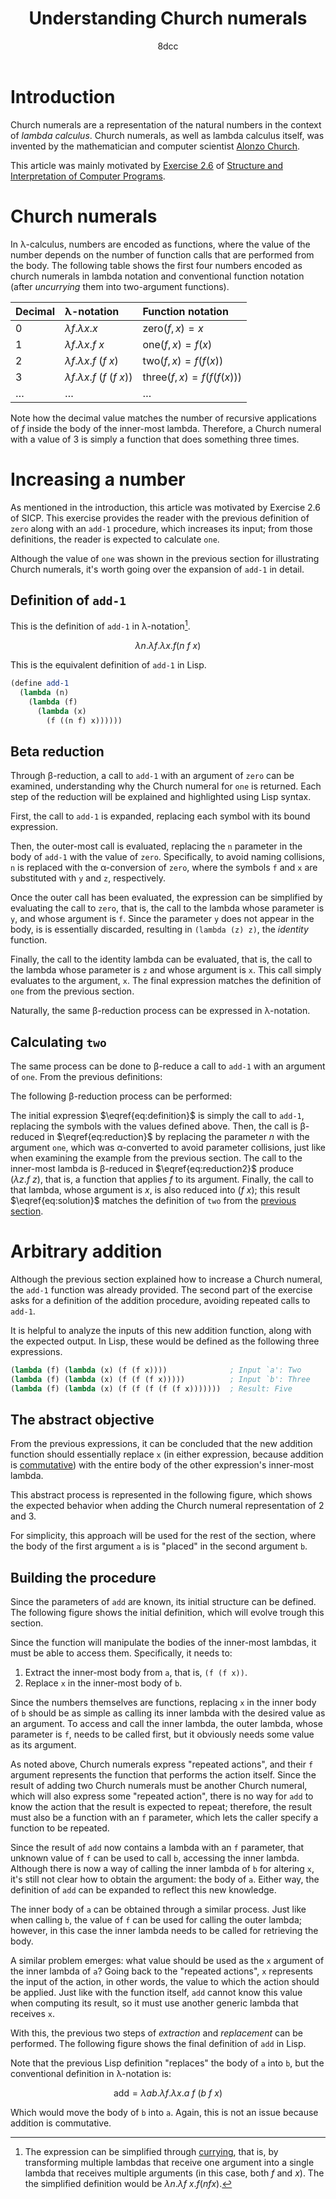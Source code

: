 #+TITLE: Understanding Church numerals
#+AUTHOR: 8dcc
#+STARTUP: nofold
#+HTML_HEAD: <link rel="icon" type="image/x-icon" href="../img/favicon.png">
#+HTML_HEAD: <link rel="stylesheet" type="text/css" href="../css/main.css">
#+HTML_LINK_UP: index.html
#+HTML_LINK_HOME: ../index.html
#+LATEX_HEADER: \usepackage{svg}

#+begin_comment org
TODO: Move section about lambda calculus from Y combinator. Rename article to
"Understanding lambda calculus and Church numerals". Update introduction.
#+end_comment

* Introduction
:PROPERTIES:
:CUSTOM_ID: introduction
:END:

Church numerals are a representation of the natural numbers in the context of
/lambda calculus/. Church numerals, as well as lambda calculus itself, was
invented by the mathematician and computer scientist [[https://en.wikipedia.org/wiki/Alonzo_Church][Alonzo Church]].

This article was mainly motivated by [[https://web.mit.edu/6.001/6.037/sicp.pdf#section*.65][Exercise 2.6]] of [[https://en.wikipedia.org/wiki/Structure_and_Interpretation_of_Computer_Programs][Structure and
Interpretation of Computer Programs]].

#+begin_comment org
TODO: Furthermore, the original explanation about lambda calculus was moved from
my article on [[file:../programming/understanding-y-combinator.org][the Y combinator.]]
#+end_comment

#+begin_comment org
TODO: (About beta reduction in lambda calculus section)

The expression $(\lambda p. b) a$ reduces to $b[p := a]$, where the notation
$b[p := a]$ indicates the operation of substituting the parameter $p$ with the
argument $a$ in the body $b$.
#+end_comment

* Church numerals
:PROPERTIES:
:CUSTOM_ID: church-numerals
:END:

In \lambda-calculus, numbers are encoded as functions, where the value of the
number depends on the number of function calls that are performed from the
body. The following table shows the first four numbers encoded as church
numerals in lambda notation and conventional function notation (after /uncurrying/
them into two-argument functions).

| Decimal | \lambda-notation                       | Function notation                 |
|---------+----------------------------------------+-----------------------------------|
| <l>     | <l>                                    | <l>                               |
| 0       | $\lambda f. \lambda x. x$              | $\text{zero}(f, x) = x$           |
| 1       | $\lambda f. \lambda x. f\ x$           | $\text{one}(f, x) = f(x)$         |
| 2       | $\lambda f. \lambda x. f\ (f\ x)$      | $\text{two}(f, x) = f(f(x))$      |
| 3       | $\lambda f. \lambda x. f\ (f\ (f\ x))$ | $\text{three}(f, x) = f(f(f(x)))$ |
| ...     | ...                                    | ...                               |

Note how the decimal value matches the number of recursive applications of $f$
inside the body of the inner-most lambda. Therefore, a Church numeral with a
value of 3 is simply a function that does something three times.

* Increasing a number
:PROPERTIES:
:CUSTOM_ID: increasing-a-number
:END:

As mentioned in the introduction, this article was motivated by Exercise 2.6 of
SICP. This exercise provides the reader with the previous definition of =zero=
along with an =add-1= procedure, which increases its input; from those
definitions, the reader is expected to calculate =one=.

Although the value of =one= was shown in the previous section for illustrating
Church numerals, it's worth going over the expansion of =add-1= in detail.

** Definition of =add-1=
:PROPERTIES:
:CUSTOM_ID: definition-of-add-1
:END:

#+begin_comment org
TODO: Remove currying comment after mentioning it in section above.
TODO: Mention origin of term /currying/ (Haskell Brooks Curry).
#+end_comment

This is the definition of =add-1= in \lambda-notation[fn::The expression can be
simplified through [[https://en.wikipedia.org/wiki/Currying][currying]], that is, by transforming multiple lambdas that
receive one argument into a single lambda that receives multiple arguments (in
this case, both $f$ and $x$). The the simplified definition would be $\lambda
n. \lambda f\ x. f (n f x)$.].

$$
\lambda n. \lambda f. \lambda x. f (n\ f\ x)
$$

This is the equivalent definition of =add-1= in Lisp.

#+begin_src scheme
(define add-1
  (lambda (n)
    (lambda (f)
      (lambda (x)
        (f ((n f) x))))))
#+end_src


** Beta reduction
:PROPERTIES:
:CUSTOM_ID: beta-reduction
:END:

Through \beta-reduction, a call to =add-1= with an argument of =zero= can be
examined, understanding why the Church numeral for =one= is returned. Each step
of the reduction will be explained and highlighted using Lisp syntax.

First, the call to =add-1= is expanded, replacing each symbol with its bound
expression.

#+NAME: fig1
[[file:../img/understanding-church-numerals1.svg]]

Then, the outer-most call is evaluated, replacing the =n= parameter in the body of
=add-1= with the value of =zero=. Specifically, to avoid naming collisions, =n= is
replaced with the \alpha-conversion of =zero=, where the symbols =f= and =x= are
substituted with =y= and =z=, respectively.

#+NAME: fig2
[[file:../img/understanding-church-numerals2.svg]]

Once the outer call has been evaluated, the expression can be simplified by
evaluating the call to =zero=, that is, the call to the lambda whose parameter is
=y=, and whose argument is =f=. Since the parameter =y= does not appear in the body,
is is essentially discarded, resulting in =(lambda (z) z)=, the /identity/ function.

#+NAME: fig3
[[file:../img/understanding-church-numerals3.svg]]

Finally, the call to the identity lambda can be evaluated, that is, the call to
the lambda whose parameter is =z= and whose argument is =x=. This call simply
evaluates to the argument, =x=. The final expression matches the definition of =one=
from the previous section.

#+NAME: fig4
[[file:../img/understanding-church-numerals4.svg]]

Naturally, the same \beta-reduction process can be expressed in
\lambda-notation.

\begin{align*}
\text{one} &= (\lambda n. \lambda f. \lambda x. f\ (n\ f\ x))
              (\lambda f. \lambda x. x) \\
           &= \lambda f. \lambda x. f\ ((\lambda y. \lambda z. z)\ f\ x) \\
           &= \lambda f. \lambda x. f\ ((\lambda z. z)\ x) \\
           &= \lambda f. \lambda x. f\ x
\end{align*}

** Calculating =two=
:PROPERTIES:
:CUSTOM_ID: calculating-two
:END:

The same process can be done to \beta-reduce a call to =add-1= with an argument of
=one=. From the previous definitions:

\begin{align*}
\text{add-1} &= \lambda n. \lambda f. \lambda x. f\ (n\ f\ x) \\
\text{one} &= \lambda f. \lambda x. f\ x \\
\end{align*}

The following \beta-reduction process can be performed:

\begin{align}
\text{two} &= (\lambda n. \lambda f. \lambda x. f\ (n\ f\ x))
              (\lambda f. \lambda x. f\ x) \label{eq:definition} \\
           &= \lambda f. \lambda x. f\ ((\lambda y. \lambda z. y\ z)\ f\ x) \label{eq:reduction} \\
           &= \lambda f. \lambda x. f\ ((\lambda z. f\ z)\ x) \label{eq:reduction2} \\
           &= \lambda f. \lambda x. f\ (f\ x) \label{eq:solution}
\end{align}

The initial expression $\eqref{eq:definition}$ is simply the call to =add-1=,
replacing the symbols with the values defined above. Then, the call is
\beta-reduced in $\eqref{eq:reduction}$ by replacing the parameter $n$ with the
argument =one=, which was \alpha-converted to avoid parameter collisions, just
like when examining the example from the previous section. The call to the
inner-most lambda is \beta-reduced in $\eqref{eq:reduction2}$ produce
$(\lambda z. f\ z)$, that is, a function that applies $f$ to its
argument. Finally, the call to that lambda, whose argument is $x$, is also
reduced into $(f\ x)$; this result $\eqref{eq:solution}$ matches the definition
of =two= from the [[#church-numerals][previous section]].

* Arbitrary addition
:PROPERTIES:
:CUSTOM_ID: arbitrary-addition
:END:

Although the previous section explained how to increase a Church numeral, the
=add-1= function was already provided. The second part of the exercise asks for a
definition of the addition procedure, avoiding repeated calls to =add-1=.

It is helpful to analyze the inputs of this new addition function, along with
the expected output. In Lisp, these would be defined as the following three
expressions.

#+begin_src scheme
(lambda (f) (lambda (x) (f (f x))))              ; Input `a': Two
(lambda (f) (lambda (x) (f (f (f x)))))          ; Input `b': Three
(lambda (f) (lambda (x) (f (f (f (f (f x)))))))  ; Result: Five
#+end_src

** The abstract objective
:PROPERTIES:
:CUSTOM_ID: the-abstract-objective
:END:

From the previous expressions, it can be concluded that the new addition
function should essentially replace =x= (in either expression, because addition is
[[https://en.wikipedia.org/wiki/Commutative_property][commutative]]) with the entire body of the other expression's inner-most
lambda.

This abstract process is represented in the following figure, which shows the
expected behavior when adding the Church numeral representation of 2 and 3.

#+NAME: fig5
[[file:../img/understanding-church-numerals5.svg]]

For simplicity, this approach will be used for the rest of the section, where
the body of the first argument =a= is is "placed" in the second argument =b=.

** Building the procedure
:PROPERTIES:
:CUSTOM_ID: building-the-procedure
:END:

Since the parameters of =add= are known, its initial structure can be defined. The
following figure shows the initial definition, which will evolve trough this
section.

#+NAME: fig6
[[file:../img/understanding-church-numerals6.svg]]

Since the function will manipulate the bodies of the inner-most lambdas, it must
be able to access them. Specifically, it needs to:

1. Extract the inner-most body from =a=, that is, =(f (f x))=.
2. Replace =x= in the inner-most body of =b=.

Since the numbers themselves are functions, replacing =x= in the inner body of =b=
should be as simple as calling its inner lambda with the desired value as an
argument. To access and call the inner lambda, the outer lambda, whose parameter
is =f=, needs to be called first, but it obviously needs some value as its
argument.

As noted above, Church numerals express "repeated actions", and their =f= argument
represents the function that performs the action itself. Since the result of
adding two Church numerals must be another Church numeral, which will also
express some "repeated action", there is no way for =add= to know the action that
the result is expected to repeat; therefore, the result must also be a function
with an =f= parameter, which lets the caller specify a function to be repeated.

Since the result of =add= now contains a lambda with an =f= parameter, that unknown
value of =f= can be used to call =b=, accessing the inner lambda. Although there is
now a way of calling the inner lambda of =b= for altering =x=, it's still
not clear how to obtain the argument: the body of =a=. Either way, the definition
of =add= can be expanded to reflect this new knowledge.

#+NAME: fig7
[[file:../img/understanding-church-numerals7.svg]]

The inner body of =a= can be obtained through a similar process. Just like when
calling =b=, the value of =f= can be used for calling the outer lambda; however,
in this case the inner lambda needs to be called for retrieving the body.

A similar problem emerges: what value should be used as the =x= argument of the
inner lambda of =a=? Going back to the "repeated actions", =x= represents the
input of the action, in other words, the value to which the action should be
applied. Just like with the function itself, =add= cannot know this value when
computing its result, so it must use another generic lambda that receives =x=.

With this, the previous two steps of /extraction/ and /replacement/ can be
performed. The following figure shows the final definition of =add= in Lisp.

#+NAME: fig8
[[file:../img/understanding-church-numerals8.svg]]

Note that the previous Lisp definition "replaces" the body of =a= into =b=, but the
conventional definition in \lambda-notation is:

$$
\text{add} = \lambda ab. \lambda f. \lambda x. a\ f\ (b\ f\ x)
$$

Which would move the body of =b= into =a=. Again, this is not an issue because
addition is commutative.
